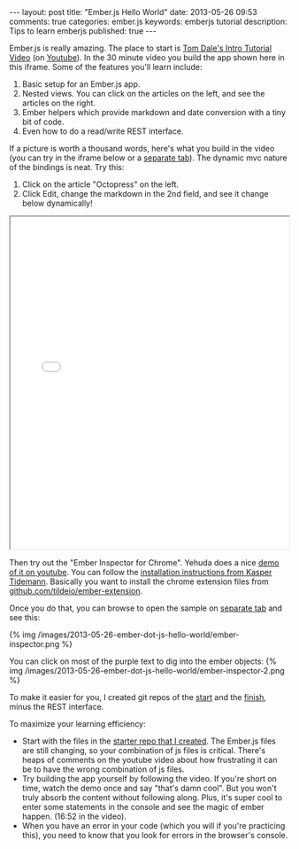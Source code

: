 #+BEGIN_HTML
---
layout: post
title: "Ember.js Hello World"
date: 2013-05-26 09:53
comments: true
categories: ember.js
keywords: emberjs tutorial 
description: Tips to learn emberjs
published: true
---
#+END_HTML

Ember.js is really amazing. The place to start is [[http://emberjs.com/guides/][Tom Dale's Intro Tutorial Video]]
(on [[http://www.youtube.com/watch?feature%3Dplayer_embedded&v%3DGa99hMi7wfY][Youtube]]). In the 30 minute video you build the app shown here in this
iframe. Some of the features you'll learn include:
1. Basic setup for an Ember.js app.
2. Nested views. You can click on the articles on the left, and see the
   articles on the right.
3. Ember helpers which provide markdown and date conversion with a tiny bit of code.
4. Even how to do a read/write REST interface. 

If a picture is worth a thousand words, here's what you build in the video (you
can try in the iframe below or a [[http://www.railsonmaui.com/tutorials/ember-js-guides-railsonmaui/index.html][separate tab]]). The dynamic mvc nature of the
bindings is neat. Try this:
   1. Click on the article "Octopress" on the left.
   2. Click Edit, change the markdown in the 2nd field, and see it change below
      dynamically!
#+begin_html
<div><iframe src='/tutorials/ember-js-guides-railsonmaui/index.html' width='100%' height='600px'></iframe></div>
#+end_html    

Then try out the "Ember Inspector for Chrome". Yehuda does a nice [[https://www.youtube.com/watch?v%3D18OSYuhk0Yo][demo of it on
youtube]]. You can follow the [[http://www.kaspertidemann.com/how-to-try-out-the-ember-inspector-in-google-chrome/][installation instructions from Kasper Tidemann]].
Basically you want to install the chrome extension files from
[[https://github.com/tildeio/ember-extension][github.com/tildeio/ember-extension]].

Once you do that, you can browse to open the sample on [[http://www.railsonmaui.com/tutorials/ember-js-guides-railsonmaui/index.html][separate tab]] and see
this:

{% img /images/2013-05-26-ember-dot-js-hello-world/ember-inspector.png %}

You can click on most of the purple text to dig into the ember objects:
{% img /images/2013-05-26-ember-dot-js-hello-world/ember-inspector-2.png %}


To make it easier for you, I created git repos of the [[https://github.com/justin808/ember-js-guides-railsonmaui-start][start]] and the [[https://github.com/justin808/ember-js-guides-railsonmaui-no-rest][finish]],
minus the REST interface. 

To maximize your learning efficiency: 
+ Start with the files in the [[https://github.com/justin808/ember-js-guides-railsonmaui-start][starter repo that I created]]. The Ember.js files
  are still changing, so your combination of js files is critical. There's heaps
  of comments on the youtube video about how frustrating it can be to have the
  wrong combination of js files.
+ Try building the app yourself by following the video. If you're short on time,
  watch the demo once and say "that's damn cool". But you won't truly absorb the
  content without following along. Plus, it's super cool to enter some
  statements in the console and see the magic of ember happen. (16:52 in the
  video).
+ When you have an error in your code (which you will if you're practicing
  this), you need to know that you look for errors in the browser's console.


